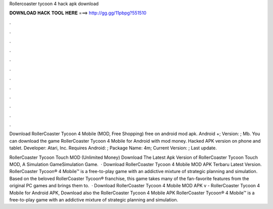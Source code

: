 Rollercoaster tycoon 4 hack apk download



𝐃𝐎𝐖𝐍𝐋𝐎𝐀𝐃 𝐇𝐀𝐂𝐊 𝐓𝐎𝐎𝐋 𝐇𝐄𝐑𝐄 ===> http://gg.gg/11pbpg?551510



.



.



.



.



.



.



.



.



.



.



.



.

Download RollerCoaster Tycoon 4 Mobile (MOD, Free Shopping) free on android mod apk. Android +; Version: ; Mb. You can download the game RollerCoaster Tycoon 4 Mobile for Android with mod money. Hacked APK version on phone and tablet. Developer: Atari, Inc. Requires Android: ; Package Name: 4m; Current Version: ; Last update.

RollerCoaster Tycoon Touch MOD (Unlimited Money) Download The Latest Apk Version of RollerCoaster Tycoon Touch MOD, A Simulation GameSimulation Game.  · Download RollerCoaster Tycoon 4 Mobile MOD APK Terbaru Latest Version. RollerCoaster Tycoon® 4 Mobile™ is a free-to-play game with an addictive mixture of strategic planning and simulation. Based on the beloved RollerCoaster Tycoon® franchise, this game takes many of the fan-favorite features from the original PC games and brings them to.  · Download RollerCoaster Tycoon 4 Mobile MOD APK v - RollerCoaster Tycoon 4 Mobile for Android APK, Download also the RollerCoaster Tycoon 4 Mobile APK RollerCoaster Tycoon® 4 Mobile™ is a free-to-play game with an addictive mixture of strategic planning and simulation.

